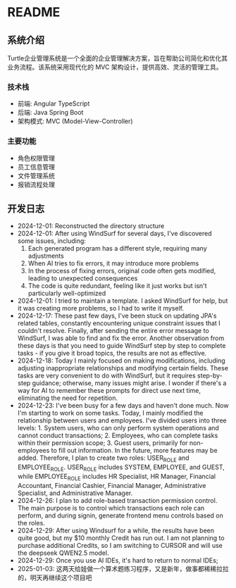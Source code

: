 * README
** 系统介绍
Turtle企业管理系统是一个全面的企业管理解决方案，旨在帮助公司简化和优化其业务流程。该系统采用现代化的 MVC 架构设计，提供高效、灵活的管理工具。

*** 技术栈
- 前端: Angular TypeScript
- 后端: Java Spring Boot
- 架构模式: MVC (Model-View-Controller)

*** 主要功能
- 角色权限管理
- 员工信息管理
- 文件管理系统
- 报销流程处理

** 开发日志
- 2024-12-01: Reconstructed the directory structure
- 2024-12-01: After using WindSurf for several days, I've discovered some issues, including:
    1. Each generated program has a different style, requiring many adjustments
    2. When AI tries to fix errors, it may introduce more problems
    3. In the process of fixing errors, original code often gets modified, leading to unexpected consequences
    4. The code is quite redundant, feeling like it just works but isn't particularly well-optimized
- 2024-12-01: I tried to maintain a template. I asked WindSurf for help, but it was creating more problems, so I had to write it myself.
- 2024-12-17: These past few days, I've been stuck on updating JPA's related tables, constantly encountering unique constraint issues that I couldn't resolve. Finally, after sending the entire error message to WindSurf, I was able to find and fix the error. Another observation from these days is that you need to guide WindSurf step by step to complete tasks - if you give it broad topics, the results are not as effective.
- 2024-12-18: Today I mainly focused on making modifications, including adjusting inappropriate relationships and modifying certain fields. These tasks are very convenient to do with WindSurf, but it requires step-by-step guidance; otherwise, many issues might arise. I wonder if there's a way for AI to remember these prompts for direct use next time, eliminating the need for repetition.
- 2024-12-23: I've been busy for a few days and haven't done much. Now I'm starting to work on some tasks. Today, I mainly modified the relationship between users and employees. I've divided users into three levels: 1. System users, who can only perform system operations and cannot conduct transactions; 2. Employees, who can complete tasks within their permission scope; 3. Guest users, primarily for non-employees to fill out information. In the future, more features may be added. Therefore, I plan to create two roles: USER_ROLE and EMPLOYEE_ROLE. USER_ROLE includes SYSTEM, EMPLOYEE, and GUEST, while EMPLOYEE_ROLE includes HR Specialist, HR Manager, Financial Accountant, Financial Cashier, Financial Manager, Administrative Specialist, and Administrative Manager.
- 2024-12-26: I plan to add role-based transaction permission control. The main purpose is to control which transactions each role can perform, and during signin, generate frontend menu controls based on the roles.
- 2024-12-29: After using Windsurf for a while, the results have been quite good, but my $10 monthly Credit has run out. I am not planning to purchase additional Credits, so I am switching to CURSOR and will use the deepseek QWEN2.5 model.
- 2024-12-29: Once you use AI IDEs, it's hard to return to normal IDEs;
- 2025-01-03: 这两天给娃做一个算术题练习程序，又是新年，做事都稀稀拉拉的，明天再继续这个项目吧